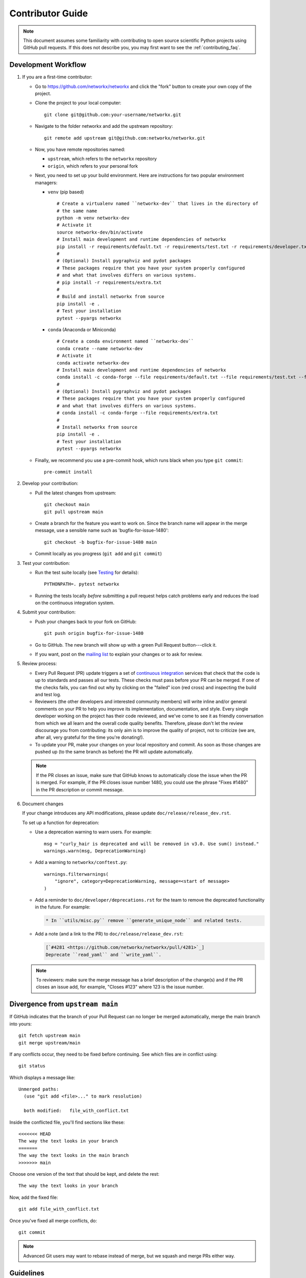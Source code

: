 .. _contributor_guide:

Contributor Guide
=================

.. note::
   This document assumes some familiarity with contributing to open source
   scientific Python projects using GitHub pull requests. If this does not
   describe you, you may first want to see the :ref:`contributing_faq`.

.. _dev_workflow:

Development Workflow
--------------------

1. If you are a first-time contributor:

   * Go to `https://github.com/networkx/networkx
     <https://github.com/networkx/networkx>`_ and click the
     "fork" button to create your own copy of the project.

   * Clone the project to your local computer::

      git clone git@github.com:your-username/networkx.git

   * Navigate to the folder networkx and add the upstream repository::

      git remote add upstream git@github.com:networkx/networkx.git

   * Now, you have remote repositories named:

     - ``upstream``, which refers to the ``networkx`` repository
     - ``origin``, which refers to your personal fork

   * Next, you need to set up your build environment.
     Here are instructions for two popular environment managers:

     * ``venv`` (pip based)

       ::

         # Create a virtualenv named ``networkx-dev`` that lives in the directory of
         # the same name
         python -m venv networkx-dev
         # Activate it
         source networkx-dev/bin/activate
         # Install main development and runtime dependencies of networkx
         pip install -r requirements/default.txt -r requirements/test.txt -r requirements/developer.txt
         #
         # (Optional) Install pygraphviz and pydot packages
         # These packages require that you have your system properly configured
         # and what that involves differs on various systems.
         # pip install -r requirements/extra.txt
         #
         # Build and install networkx from source
         pip install -e .
         # Test your installation
         pytest --pyargs networkx

     * ``conda`` (Anaconda or Miniconda)

       ::

         # Create a conda environment named ``networkx-dev``
         conda create --name networkx-dev
         # Activate it
         conda activate networkx-dev
         # Install main development and runtime dependencies of networkx
         conda install -c conda-forge --file requirements/default.txt --file requirements/test.txt --file requirements/developer.txt
         #
         # (Optional) Install pygraphviz and pydot packages
         # These packages require that you have your system properly configured
         # and what that involves differs on various systems.
         # conda install -c conda-forge --file requirements/extra.txt
         #
         # Install networkx from source
         pip install -e .
         # Test your installation
         pytest --pyargs networkx

   * Finally, we recommend you use a pre-commit hook, which runs black when
     you type ``git commit``::

       pre-commit install

2. Develop your contribution:

   * Pull the latest changes from upstream::

      git checkout main
      git pull upstream main

   * Create a branch for the feature you want to work on. Since the
     branch name will appear in the merge message, use a sensible name
     such as 'bugfix-for-issue-1480'::

      git checkout -b bugfix-for-issue-1480 main

   * Commit locally as you progress (``git add`` and ``git commit``)

3. Test your contribution:

   * Run the test suite locally (see `Testing`_ for details)::

      PYTHONPATH=. pytest networkx

   * Running the tests locally *before* submitting a pull request helps catch
     problems early and reduces the load on the continuous integration
     system.

4. Submit your contribution:

   * Push your changes back to your fork on GitHub::

      git push origin bugfix-for-issue-1480

   * Go to GitHub. The new branch will show up with a green Pull Request
     button---click it.

   * If you want, post on the `mailing list
     <http://groups.google.com/group/networkx-discuss>`_ to explain your changes or
     to ask for review.

5. Review process:

   * Every Pull Request (PR) update triggers a set of `continuous integration
     <https://en.wikipedia.org/wiki/Continuous_integration>`_ services
     that check that the code is up to standards and passes all our tests.
     These checks must pass before your PR can be merged.  If one of the
     checks fails, you can find out why by clicking on the "failed" icon (red
     cross) and inspecting the build and test log.

   * Reviewers (the other developers and interested community members) will
     write inline and/or general comments on your PR to help
     you improve its implementation, documentation, and style.  Every single
     developer working on the project has their code reviewed, and we've come
     to see it as friendly conversation from which we all learn and the
     overall code quality benefits.  Therefore, please don't let the review
     discourage you from contributing: its only aim is to improve the quality
     of project, not to criticize (we are, after all, very grateful for the
     time you're donating!).

   * To update your PR, make your changes on your local repository
     and commit. As soon as those changes are pushed up (to the same branch as
     before) the PR will update automatically.

   .. note::

      If the PR closes an issue, make sure that GitHub knows to automatically
      close the issue when the PR is merged.  For example, if the PR closes
      issue number 1480, you could use the phrase "Fixes #1480" in the PR
      description or commit message.

6. Document changes

   If your change introduces any API modifications, please update
   ``doc/release/release_dev.rst``.

   To set up a function for deprecation:

   - Use a deprecation warning to warn users. For example::

         msg = "curly_hair is deprecated and will be removed in v3.0. Use sum() instead."
         warnings.warn(msg, DeprecationWarning)

   - Add a warning to ``networkx/conftest.py``::

         warnings.filterwarnings(
             "ignore", category=DeprecationWarning, message=<start of message>
         )

   - Add a reminder to ``doc/developer/deprecations.rst`` for the team
     to remove the deprecated functionality in the future. For example:

     .. code-block:: rst

        * In ``utils/misc.py`` remove ``generate_unique_node`` and related tests.

   - Add a note (and a link to the PR) to ``doc/release/release_dev.rst``:

     .. code-block:: rst

        [`#4281 <https://github.com/networkx/networkx/pull/4281>`_]
        Deprecate ``read_yaml`` and ``write_yaml``.


   .. note::

      To reviewers: make sure the merge message has a brief description of the
      change(s) and if the PR closes an issue add, for example, "Closes #123"
      where 123 is the issue number.


Divergence from ``upstream main``
---------------------------------

If GitHub indicates that the branch of your Pull Request can no longer
be merged automatically, merge the main branch into yours::

   git fetch upstream main
   git merge upstream/main

If any conflicts occur, they need to be fixed before continuing.  See
which files are in conflict using::

   git status

Which displays a message like::

   Unmerged paths:
     (use "git add <file>..." to mark resolution)

     both modified:   file_with_conflict.txt

Inside the conflicted file, you'll find sections like these::

   <<<<<<< HEAD
   The way the text looks in your branch
   =======
   The way the text looks in the main branch
   >>>>>>> main

Choose one version of the text that should be kept, and delete the
rest::

   The way the text looks in your branch

Now, add the fixed file::


   git add file_with_conflict.txt

Once you've fixed all merge conflicts, do::

   git commit

.. note::

   Advanced Git users may want to rebase instead of merge,
   but we squash and merge PRs either way.


Guidelines
----------

* All code should have tests.
* All code should be documented, to the same
  `standard <https://numpydoc.readthedocs.io/en/latest/format.html#docstring-standard>`_
  as NumPy and SciPy.
* All changes are reviewed.  Ask on the
  `mailing list <http://groups.google.com/group/networkx-discuss>`_ if
  you get no response to your pull request.
* Default dependencies are listed in ``requirements/default.txt`` and extra
  (i.e., optional) dependencies are listed in ``requirements/extra.txt``.
  We don't often add new default and extra dependencies.  If you are considering
  adding code that has a dependency, you should first consider adding a gallery
  example.  Typically, new proposed dependencies would first be added as extra
  dependencies.  Extra dependencies should be easy to install on all platforms
  and widely-used.  New default dependencies should be easy to install on all
  platforms, widely-used in the community, and have demonstrated potential for
  wide-spread use in NetworkX.
* Use the following import conventions::

   import numpy as np
   import scipy as sp
   import matplotlib as mpl
   import matplotlib.pyplot as plt
   import pandas as pd
   import networkx as nx

  After importing `sp`` for ``scipy``::

   import scipy as sp

  use the following imports::

   import scipy.linalg  # call as sp.linalg
   import scipy.sparse  # call as sp.sparse
   import scipy.sparse.linalg  # call as sp.sparse.linalg
   import scipy.stats  # call as sp.stats
   import scipy.optimize  # call as sp.optimize

  For example, many libraries have a ``linalg`` subpackage: ``nx.linalg``,
  ``np.linalg``, ``sp.linalg``, ``sp.sparse.linalg``. The above import
  pattern makes the origin of any particular instance of ``linalg`` explicit.

* Use the decorator ``not_implemented_for`` in ``networkx/utils/decorators.py``
  to designate that a function doesn't accept 'directed', 'undirected',
  'multigraph' or 'graph'.  The first argument of the decorated function should
  be the graph object to be checked.

  .. code-block:: python

      @nx.not_implemented_for("directed", "multigraph")
      def function_not_for_MultiDiGraph(G, others):
          # function not for graphs that are directed *and* multigraph
          pass


      @nx.not_implemented_for("directed")
      @nx.not_implemented_for("multigraph")
      def function_only_for_Graph(G, others):
          # function not for directed graphs *or* for multigraphs
          pass


Testing
-------

``networkx`` has an extensive test suite that ensures correct
execution on your system.  The test suite has to pass before a pull
request can be merged, and tests should be added to cover any
modifications to the code base.
We make use of the `pytest <https://docs.pytest.org/en/latest/>`__
testing framework, with tests located in the various
``networkx/submodule/tests`` folders.

To run all tests::

    $ PYTHONPATH=. pytest networkx

Or the tests for a specific submodule::

    $ PYTHONPATH=. pytest networkx/readwrite

Or tests from a specific file::

    $ PYTHONPATH=. pytest networkx/readwrite/tests/test_edgelist.py

Or a single test within that file::

    $ PYTHONPATH=. pytest networkx/readwrite/tests/test_edgelist.py::test_parse_edgelist_with_data_list

Use ``--doctest-modules`` to run doctests.
For example, run all tests and all doctests using::

    $ PYTHONPATH=. pytest --doctest-modules networkx

Tests for a module should ideally cover all code in that module,
i.e., statement coverage should be at 100%.

To measure the test coverage, run::

  $ PYTHONPATH=. pytest --cov=networkx networkx

This will print a report with one line for each file in `networkx`,
detailing the test coverage::

  Name                                             Stmts   Miss Branch BrPart  Cover
  ----------------------------------------------------------------------------------
  networkx/__init__.py                                33      2      2      1    91%
  networkx/algorithms/__init__.py                    114      0      0      0   100%
  networkx/algorithms/approximation/__init__.py       12      0      0      0   100%
  networkx/algorithms/approximation/clique.py         42      1     18      1    97%
  ...

Adding tests
~~~~~~~~~~~~

If you're **new to testing**, see existing test files for examples of things to do.
**Don't let the tests keep you from submitting your contribution!**
If you're not sure how to do this or are having trouble, submit your pull request
anyway.
We will help you create the tests and sort out any kind of problem during code review.

Adding examples
~~~~~~~~~~~~~~~

The gallery examples are managed by
`sphinx-gallery <https://sphinx-gallery.readthedocs.io/>`_.
The source files for the example gallery are ``.py`` scripts in ``examples/`` that
generate one or more figures. They are executed automatically by sphinx-gallery when the
documentation is built. The output is gathered and assembled into the gallery.

You can **add a new** plot by placing a new ``.py`` file in one of the directories inside the
``examples`` directory of the repository. See the other examples to get an idea for the
format.

.. note:: Gallery examples should start with ``plot_``, e.g. ``plot_new_example.py``

General guidelines for making a good gallery plot:

* Examples should highlight a single feature/command.
* Try to make the example as simple as possible.
* Data needed by examples should be included in the same directory and the example script.
* Add comments to explain things are aren't obvious from reading the code.
* Describe the feature that you're showcasing and link to other relevant parts of the
  documentation.

Image comparison
~~~~~~~~~~~~~~~~

To run image comparisons::

    $ PYTHONPATH=. pytest --mpl --pyargs networkx.drawing

The ``--mpl`` tells ``pytest`` to use ``pytest-mpl`` to compare the generated plots
with baseline ones stored in ``networkx/drawing/tests/baseline``.

To add a new test, add a test function to ``networkx/drawing/tests`` that
returns a Matplotlib figure (or any figure object that has a savefig method)
and decorate it as follows::

    @pytest.mark.mpl_image_compare
    def test_barbell():
        fig = plt.figure()
        barbell = nx.barbell_graph(4, 6)
        # make sure to fix any randomness
        pos = nx.spring_layout(barbell, seed=42)
        nx.draw(barbell, pos=pos)
        return fig

Then create a baseline image to compare against later::

    $ pytest -k test_barbell --mpl-generate-path=networkx/drawing/tests/baseline

.. note: In order to keep the size of the repository from becoming too large, we
   prefer to limit the size and number of baseline images we include.

And test::

    $ pytest -k test_barbell --mpl

Documentation
-------------

The documentation is built with ``sphinx``. To build the documentation locally,
navigate to the ``doc/`` directory and::

    make html

The build products are stored in ``doc/build/`` and can be viewed directly.
For example, to view the built html, open ``build/html/index.html``
in your preferred web browser.

.. note: ``sphinx`` supports many other output formats. Type ``make`` without
   any arguments to see all the built-in options.

Adding References
~~~~~~~~~~~~~~~~~

If you are contributing a new algorithm (or an improvement to a current algorithm),
a reference paper or resource should also be provided in the function docstring.
For references to published papers, we try to follow the
`Chicago Citation Style <https://en.wikipedia.org/wiki/The_Chicago_Manual_of_Style>`__.
The quickest way of generating citation in this style is
by searching for the paper on `Google Scholar <https://scholar.google.com/>`_ and clicking on
the ``cite`` button. It will pop up the citation of the paper in multiple formats, and copy the
``Chicago`` style.

We prefer adding DOI links for URLs. If the DOI link resolves to a paywalled version of
the article, we prefer adding a link to the arXiv version (if available) or any other
publicly accessible copy of the paper.

An example of a reference::

    .. [1] Cheong, Se-Hang, and Yain-Whar Si. "Force-directed algorithms for schematic drawings and
    placement: A survey." Information Visualization 19, no. 1 (2020): 65-91.
    https://doi.org/10.1177%2F1473871618821740


If the resource is uploaded as a PDF/DOCX/PPT on the web (lecture notes, presentations) it is better
to use the `wayback machine <https://web.archive.org/>`_ to create a snapshot of the resource
and link the internet archive link. The URL of the resource can change, and it creates unreachable
links from the documentation.

Bugs
----

Please `report bugs on GitHub <https://github.com/networkx/networkx/issues>`_.

Policies
--------

All interactions with the project are subject to the
:doc:`NetworkX code of conduct <code_of_conduct>`.

We also follow these policies:

* :doc:`NetworkX deprecation policy <deprecations>`
* :external+neps:doc:`Python version support <nep-0029-deprecation_policy>`
